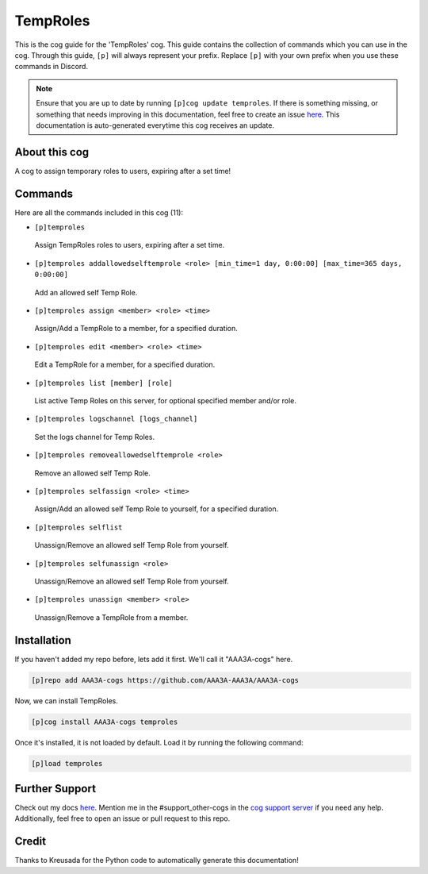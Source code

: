 .. _temproles:
=========
TempRoles
=========

This is the cog guide for the 'TempRoles' cog. This guide contains the collection of commands which you can use in the cog.
Through this guide, ``[p]`` will always represent your prefix. Replace ``[p]`` with your own prefix when you use these commands in Discord.

.. note::

    Ensure that you are up to date by running ``[p]cog update temproles``.
    If there is something missing, or something that needs improving in this documentation, feel free to create an issue `here <https://github.com/AAA3A-AAA3A/AAA3A-cogs/issues>`_.
    This documentation is auto-generated everytime this cog receives an update.

--------------
About this cog
--------------

A cog to assign temporary roles to users, expiring after a set time!

--------
Commands
--------

Here are all the commands included in this cog (11):

* ``[p]temproles``
 Assign TempRoles roles to users, expiring after a set time.

* ``[p]temproles addallowedselftemprole <role> [min_time=1 day, 0:00:00] [max_time=365 days, 0:00:00]``
 Add an allowed self Temp Role.

* ``[p]temproles assign <member> <role> <time>``
 Assign/Add a TempRole to a member, for a specified duration.

* ``[p]temproles edit <member> <role> <time>``
 Edit a TempRole for a member, for a specified duration.

* ``[p]temproles list [member] [role]``
 List active Temp Roles on this server, for optional specified member and/or role.

* ``[p]temproles logschannel [logs_channel]``
 Set the logs channel for Temp Roles.

* ``[p]temproles removeallowedselftemprole <role>``
 Remove an allowed self Temp Role.

* ``[p]temproles selfassign <role> <time>``
 Assign/Add an allowed self Temp Role to yourself, for a specified duration.

* ``[p]temproles selflist``
 Unassign/Remove an allowed self Temp Role from yourself.

* ``[p]temproles selfunassign <role>``
 Unassign/Remove an allowed self Temp Role from yourself.

* ``[p]temproles unassign <member> <role>``
 Unassign/Remove a TempRole from a member.

------------
Installation
------------

If you haven't added my repo before, lets add it first. We'll call it
"AAA3A-cogs" here.

.. code-block:: ini

    [p]repo add AAA3A-cogs https://github.com/AAA3A-AAA3A/AAA3A-cogs

Now, we can install TempRoles.

.. code-block:: ini

    [p]cog install AAA3A-cogs temproles

Once it's installed, it is not loaded by default. Load it by running the following command:

.. code-block:: ini

    [p]load temproles

---------------
Further Support
---------------

Check out my docs `here <https://aaa3a-cogs.readthedocs.io/en/latest/>`_.
Mention me in the #support_other-cogs in the `cog support server <https://discord.gg/GET4DVk>`_ if you need any help.
Additionally, feel free to open an issue or pull request to this repo.

------
Credit
------

Thanks to Kreusada for the Python code to automatically generate this documentation!
